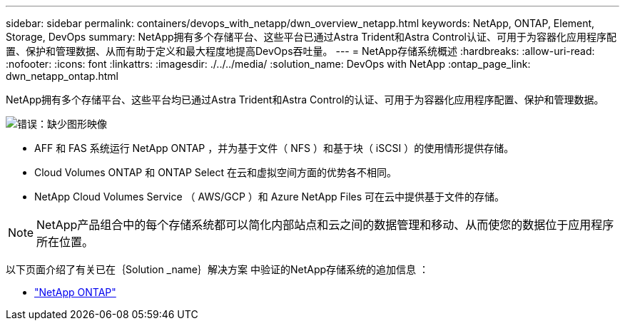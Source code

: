 ---
sidebar: sidebar 
permalink: containers/devops_with_netapp/dwn_overview_netapp.html 
keywords: NetApp, ONTAP, Element, Storage, DevOps 
summary: NetApp拥有多个存储平台、这些平台已通过Astra Trident和Astra Control认证、可用于为容器化应用程序配置、保护和管理数据、从而有助于定义和最大程度地提高DevOps吞吐量。 
---
= NetApp存储系统概述
:hardbreaks:
:allow-uri-read: 
:nofooter: 
:icons: font
:linkattrs: 
:imagesdir: ./../../media/
:solution_name: DevOps with NetApp
:ontap_page_link: dwn_netapp_ontap.html


[role="normal"]
NetApp拥有多个存储平台、这些平台均已通过Astra Trident和Astra Control的认证、可用于为容器化应用程序配置、保护和管理数据。

image:redhat_openshift_image43.png["错误：缺少图形映像"]

* AFF 和 FAS 系统运行 NetApp ONTAP ，并为基于文件（ NFS ）和基于块（ iSCSI ）的使用情形提供存储。
* Cloud Volumes ONTAP 和 ONTAP Select 在云和虚拟空间方面的优势各不相同。
* NetApp Cloud Volumes Service （ AWS/GCP ）和 Azure NetApp Files 可在云中提供基于文件的存储。



NOTE: NetApp产品组合中的每个存储系统都可以简化内部站点和云之间的数据管理和移动、从而使您的数据位于应用程序所在位置。

以下页面介绍了有关已在｛Solution _name｝解决方案 中验证的NetApp存储系统的追加信息 ：

* link:dwn_netapp_ontap.html["NetApp ONTAP"]

